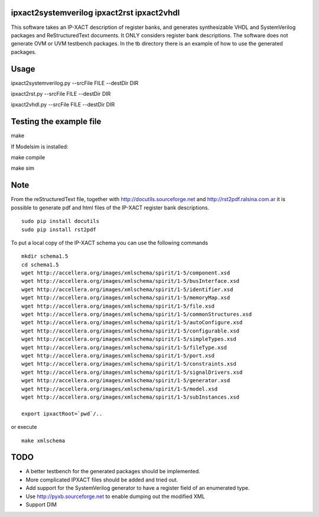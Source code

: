 ipxact2systemverilog ipxact2rst ipxact2vhdl
-------------------------------------------

This software takes an IP-XACT description of register banks, and generates synthesizable VHDL and SystemVerilog packages and ReStructuredText documents. It ONLY considers register bank descriptions. The software does not generate OVM or UVM testbench packages. In the tb directory there is an example of how to use the generated packages. 

Usage
-----

ipxact2systemverilog.py --srcFile FILE --destDir DIR

ipxact2rst.py --srcFile FILE --destDir DIR

ipxact2vhdl.py --srcFile FILE --destDir DIR


Testing the example file
------------------------

make

If Modelsim is installed:

make compile

make sim


Note
----

From the reStructuredText file, together with http://docutils.sourceforge.net and http://rst2pdf.ralsina.com.ar it is possible to generate pdf and html files of the IP-XACT register bank descriptions.
::
    sudo pip install docutils
    sudo pip install rst2pdf



To put a local copy of the IP-XACT schema you can use the following commands

::

    mkdir schema1.5
    cd schema1.5
    wget http://accellera.org/images/xmlschema/spirit/1-5/component.xsd
    wget http://accellera.org/images/xmlschema/spirit/1-5/busInterface.xsd
    wget http://accellera.org/images/xmlschema/spirit/1-5/identifier.xsd
    wget http://accellera.org/images/xmlschema/spirit/1-5/memoryMap.xsd
    wget http://accellera.org/images/xmlschema/spirit/1-5/file.xsd
    wget http://accellera.org/images/xmlschema/spirit/1-5/commonStructures.xsd
    wget http://accellera.org/images/xmlschema/spirit/1-5/autoConfigure.xsd
    wget http://accellera.org/images/xmlschema/spirit/1-5/configurable.xsd
    wget http://accellera.org/images/xmlschema/spirit/1-5/simpleTypes.xsd
    wget http://accellera.org/images/xmlschema/spirit/1-5/fileType.xsd
    wget http://accellera.org/images/xmlschema/spirit/1-5/port.xsd
    wget http://accellera.org/images/xmlschema/spirit/1-5/constraints.xsd
    wget http://accellera.org/images/xmlschema/spirit/1-5/signalDrivers.xsd
    wget http://accellera.org/images/xmlschema/spirit/1-5/generator.xsd
    wget http://accellera.org/images/xmlschema/spirit/1-5/model.xsd
    wget http://accellera.org/images/xmlschema/spirit/1-5/subInstances.xsd

    export ipxactRoot=`pwd`/..

or execute

:: 

    make xmlschema

TODO
----
* A better testbench for the generated packages should be implemented.
* More complicated IPXACT files should be added and tried out.
* Add support for the SystemVerilog generator to have a register field of an enumerated type.
* Use http://pyxb.sourceforge.net to enable dumping out the modified XML
* Support DIM
